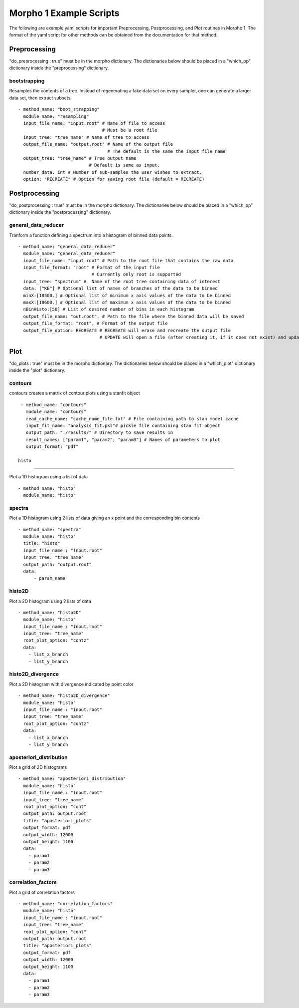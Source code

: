 ========================================
Morpho 1 Example Scripts
========================================

The following are example yaml scripts for important Preprocessing, Postprocessing, and Plot routines in Morpho 1. The format of the yaml script for other methods can be obtained from the documentation for that method.

Preprocessing
----------------

"do\_preprocessing : true" must be in the morpho dictionary. The dictionaries below should be placed in a "which\_pp" dictionary inside the "preprocessing" dictionary.

bootstrapping
~~~~~~~~~~~~~~~~

Resamples the contents of a tree. Instead of regenerating a fake data set on every sampler, one can generate a larger data set, then extract subsets.
::
   - method_name: "boot_strapping"
     module_name: "resampling"
     input_file_name: "input.root" # Name of file to access
                                   # Must be a root file
     input_tree: "tree_name" # Name of tree to access
     output_file_name: "output.root" # Name of the output file
                                     # The default is the same the input_file_name
     output_tree: "tree_name" # Tree output name
                              # Default is same as input.
     number_data: int # Number of sub-samples the user wishes to extract.
     option: "RECREATE" # Option for saving root file (default = RECREATE)

Postprocessing
----------------

"do\_postprocessing : true" must be in the morpho dictionary. The dictionaries below should be placed in a "which\_pp" dictionary inside the "postprocessing" dictionary.

general\_data\_reducer
~~~~~~~~~~~~~~~~

Tranform a function defining a spectrum into a histogram of binned data points.
::
  - method_name: "general_data_reducer"
    module_name: "general_data_reducer"
    input_file_name: "input.root" # Path to the root file that contains the raw data
    input_file_format: "root" # Format of the input file
                              # Currently only root is supported
    input_tree: "spectrum" #  Name of the root tree containing data of interest
    data: ["KE"] # Optional list of names of branches of the data to be binned
    minX:[18500.] # Optional list of minimum x axis values of the data to be binned
    maxX:[18600.] # Optional list of maximum x axis values of the data to be binned
    nBinHisto:[50] # List of desired number of bins in each histogram
    output_file_name: "out.root", # Path to the file where the binned data will be saved
    output_file_format: "root", # Format of the output file
    output_file_option: RECREATE # RECREATE will erase and recreate the output file
                                 # UPDATE will open a file (after creating it, if it does not exist) and update the file.

Plot
----------------

"do\_plots : true" must be in the morpho dictionary. The dictionaries below should be placed in a "which_plot" dictionary inside the "plot" dictionary.

contours
~~~~~~~~~~~~~~~~

contours creates a matrix of contour plots using a stanfit object
::
  - method_name: "contours"
    module_name: "contours"
    read_cache_name: "cache_name_file.txt" # File containing path to stan model cache
    input_fit_name: "analysis_fit.pkl"# pickle file containing stan fit object
    output_path: "./results/" # Directory to save results in
    result_names: ["param1", "param2", "param3"] # Names of parameters to plot
    output_format: "pdf"

 histo
~~~~~~~~~~~~~~~~

Plot a 1D histogram using a list of data
::
  - method_name: "histo"
    module_name: "histo"

spectra
~~~~~~~~~~~~~~~~

Plot a 1D histogram using 2 lists of data giving an x point and the corresponding bin contents
::
  - method_name: "spectra"
    module_name: "histo"
    title: "histo"
    input_file_name : "input.root"
    input_tree: "tree_name"
    output_path: "output.root"
    data:
        - param_name

histo2D
~~~~~~~~~~~~~~~~

Plot a 2D histogram using 2 lists of data
::
  - method_name: "histo2D"
    module_name: "histo"
    input_file_name : "input.root"
    input_tree: "tree_name"
    root_plot_option: "contz"
    data:
      - list_x_branch
      - list_y_branch

histo2D_divergence
~~~~~~~~~~~~~~~~

Plot a 2D histogram with divergence indicated by point color
::
  - method_name: "histo2D_divergence"
    module_name: "histo"
    input_file_name : "input.root"
    input_tree: "tree_name"
    root_plot_option: "contz"
    data:
      - list_x_branch
      - list_y_branch

aposteriori_distribution
~~~~~~~~~~~~~~~~

Plot a grid of 2D histograms
::
  - method_name: "aposteriori_distribution"
    module_name: "histo"
    input_file_name : "input.root"
    input_tree: "tree_name"
    root_plot_option: "cont"
    output_path: output.root
    title: "aposteriori_plots"
    output_format: pdf
    output_width: 12000
    output_height: 1100
    data:
      - param1
      - param2
      - param3

correlation_factors
~~~~~~~~~~~~~~~~

Plot a grid of correlation factors
::
  - method_name: "correlation_factors"
    module_name: "histo"
    input_file_name : "input.root"
    input_tree: "tree_name"
    root_plot_option: "cont"
    output_path: output.root
    title: "aposteriori_plots"
    output_format: pdf
    output_width: 12000
    output_height: 1100
    data:
      - param1
      - param2
      - param3
